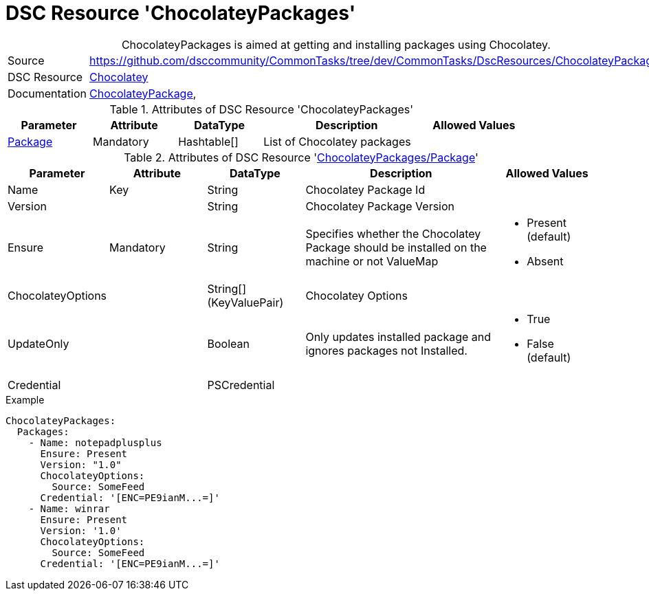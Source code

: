 // CommonTasks YAML Reference: ChocolateyPackages
// ==============================================

:YmlCategory: ChocolateyPackages


[[dscyml_chocolateypackages, {YmlCategory}]]
= DSC Resource 'ChocolateyPackages'
// didn't work in production: = DSC Resource '{YmlCategory}'


[[dscyml_chocolateypackages_abstract]]
.{YmlCategory} is aimed at getting and installing packages using Chocolatey.


[cols="1,3a" options="autowidth" caption=]
|===
| Source         | https://github.com/dsccommunity/CommonTasks/tree/dev/CommonTasks/DscResources/ChocolateyPackages
| DSC Resource   | https://github.com/chocolatey-community/Chocolatey[Chocolatey]
| Documentation  | https://github.com/chocolatey-community/Chocolatey/tree/master/Chocolatey/DscResources/ChocolateyPackage[ChocolateyPackage], 
|===


.Attributes of DSC Resource '{YmlCategory}'
[cols="1,1,1,2a,1a" options="header"]
|===
| Parameter
| Attribute
| DataType
| Description
| Allowed Values

| [[dscyml_chocolateypackages_packages, {YmlCategory}/Package]]<<dscyml_chocolateypackages_packages_details, Package>>
| Mandatory
| Hashtable[]
| List of Chocolatey packages
|

|===


[[dscyml_chocolateypackages_packages_details]]
.Attributes of DSC Resource '<<dscyml_chocolateypackages_packages>>'
[cols="1,1,1,2a,1a" options="header"]
|===
| Parameter
| Attribute
| DataType
| Description
| Allowed Values

| Name
| Key
| String
| Chocolatey Package Id
|

| Version
|
| String
| Chocolatey Package Version
| 

| Ensure
| Mandatory
| String
| Specifies whether the Chocolatey Package should be installed on the machine or not ValueMap
| - Present (default)
  - Absent

| ChocolateyOptions
|
| String[] (KeyValuePair)
| Chocolatey Options
| 

| UpdateOnly
|
| Boolean
| Only updates installed package and ignores packages not Installed.
| - True
  - False (default)

| Credential
|
| PSCredential
|
|

|===


.Example
[source, yaml]
----
ChocolateyPackages:
  Packages:
    - Name: notepadplusplus
      Ensure: Present
      Version: "1.0"
      ChocolateyOptions:
        Source: SomeFeed
      Credential: '[ENC=PE9ianM...=]'
    - Name: winrar
      Ensure: Present
      Version: '1.0'
      ChocolateyOptions:
        Source: SomeFeed
      Credential: '[ENC=PE9ianM...=]'
----
